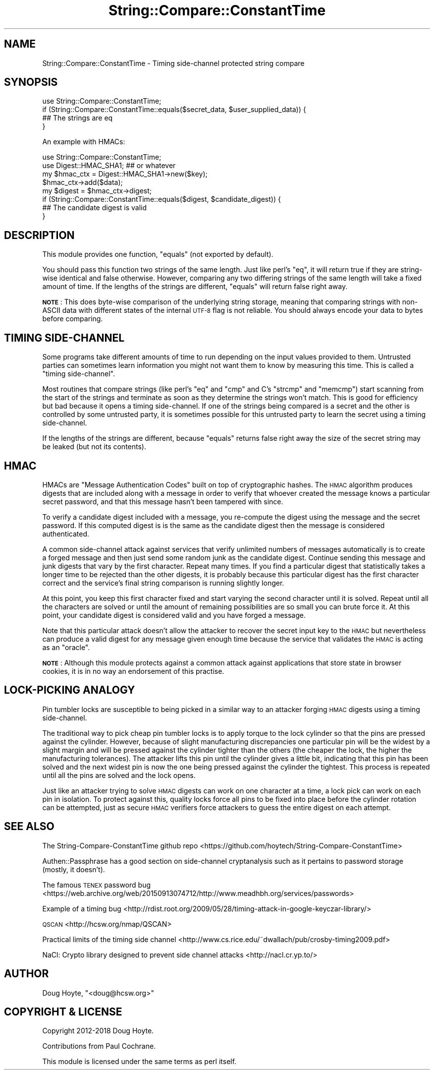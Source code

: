 .\" Automatically generated by Pod::Man 4.14 (Pod::Simple 3.40)
.\"
.\" Standard preamble:
.\" ========================================================================
.de Sp \" Vertical space (when we can't use .PP)
.if t .sp .5v
.if n .sp
..
.de Vb \" Begin verbatim text
.ft CW
.nf
.ne \\$1
..
.de Ve \" End verbatim text
.ft R
.fi
..
.\" Set up some character translations and predefined strings.  \*(-- will
.\" give an unbreakable dash, \*(PI will give pi, \*(L" will give a left
.\" double quote, and \*(R" will give a right double quote.  \*(C+ will
.\" give a nicer C++.  Capital omega is used to do unbreakable dashes and
.\" therefore won't be available.  \*(C` and \*(C' expand to `' in nroff,
.\" nothing in troff, for use with C<>.
.tr \(*W-
.ds C+ C\v'-.1v'\h'-1p'\s-2+\h'-1p'+\s0\v'.1v'\h'-1p'
.ie n \{\
.    ds -- \(*W-
.    ds PI pi
.    if (\n(.H=4u)&(1m=24u) .ds -- \(*W\h'-12u'\(*W\h'-12u'-\" diablo 10 pitch
.    if (\n(.H=4u)&(1m=20u) .ds -- \(*W\h'-12u'\(*W\h'-8u'-\"  diablo 12 pitch
.    ds L" ""
.    ds R" ""
.    ds C` ""
.    ds C' ""
'br\}
.el\{\
.    ds -- \|\(em\|
.    ds PI \(*p
.    ds L" ``
.    ds R" ''
.    ds C`
.    ds C'
'br\}
.\"
.\" Escape single quotes in literal strings from groff's Unicode transform.
.ie \n(.g .ds Aq \(aq
.el       .ds Aq '
.\"
.\" If the F register is >0, we'll generate index entries on stderr for
.\" titles (.TH), headers (.SH), subsections (.SS), items (.Ip), and index
.\" entries marked with X<> in POD.  Of course, you'll have to process the
.\" output yourself in some meaningful fashion.
.\"
.\" Avoid warning from groff about undefined register 'F'.
.de IX
..
.nr rF 0
.if \n(.g .if rF .nr rF 1
.if (\n(rF:(\n(.g==0)) \{\
.    if \nF \{\
.        de IX
.        tm Index:\\$1\t\\n%\t"\\$2"
..
.        if !\nF==2 \{\
.            nr % 0
.            nr F 2
.        \}
.    \}
.\}
.rr rF
.\" ========================================================================
.\"
.IX Title "String::Compare::ConstantTime 3"
.TH String::Compare::ConstantTime 3 "2019-06-17" "perl v5.32.0" "User Contributed Perl Documentation"
.\" For nroff, turn off justification.  Always turn off hyphenation; it makes
.\" way too many mistakes in technical documents.
.if n .ad l
.nh
.SH "NAME"
String::Compare::ConstantTime \- Timing side\-channel protected string compare
.SH "SYNOPSIS"
.IX Header "SYNOPSIS"
.Vb 1
\&    use String::Compare::ConstantTime;
\&
\&    if (String::Compare::ConstantTime::equals($secret_data, $user_supplied_data)) {
\&      ## The strings are eq
\&    }
.Ve
.PP
An example with HMACs:
.PP
.Vb 2
\&    use String::Compare::ConstantTime;
\&    use Digest::HMAC_SHA1; ## or whatever
\&
\&    my $hmac_ctx = Digest::HMAC_SHA1\->new($key);
\&    $hmac_ctx\->add($data);
\&    my $digest = $hmac_ctx\->digest;
\&
\&    if (String::Compare::ConstantTime::equals($digest, $candidate_digest)) {
\&      ## The candidate digest is valid
\&    }
.Ve
.SH "DESCRIPTION"
.IX Header "DESCRIPTION"
This module provides one function, \f(CW\*(C`equals\*(C'\fR (not exported by default).
.PP
You should pass this function two strings of the same length. Just like perl's \f(CW\*(C`eq\*(C'\fR, it will return true if they are string-wise identical and false otherwise. However, comparing any two differing strings of the same length will take a fixed amount of time. If the lengths of the strings are different, \f(CW\*(C`equals\*(C'\fR will return false right away.
.PP
\&\fB\s-1NOTE\s0\fR: This does byte-wise comparison of the underlying string storage, meaning that comparing strings with non-ASCII data with different states of the internal \s-1UTF\-8\s0 flag is not reliable.  You should always encode your data to bytes before comparing.
.SH "TIMING SIDE-CHANNEL"
.IX Header "TIMING SIDE-CHANNEL"
Some programs take different amounts of time to run depending on the input values provided to them. Untrusted parties can sometimes learn information you might not want them to know by measuring this time. This is called a \*(L"timing side-channel\*(R".
.PP
Most routines that compare strings (like perl's \f(CW\*(C`eq\*(C'\fR and \f(CW\*(C`cmp\*(C'\fR and C's \f(CW\*(C`strcmp\*(C'\fR and \f(CW\*(C`memcmp\*(C'\fR) start scanning from the start of the strings and terminate as soon as they determine the strings won't match. This is good for efficiency but bad because it opens a timing side-channel. If one of the strings being compared is a secret and the other is controlled by some untrusted party, it is sometimes possible for this untrusted party to learn the secret using a timing side-channel.
.PP
If the lengths of the strings are different, because \f(CW\*(C`equals\*(C'\fR returns false right away the size of the secret string may be leaked (but not its contents).
.SH "HMAC"
.IX Header "HMAC"
HMACs are \*(L"Message Authentication Codes\*(R" built on top of cryptographic hashes. The \s-1HMAC\s0 algorithm produces digests that are included along with a message in order to verify that whoever created the message knows a particular secret password, and that this message hasn't been tampered with since.
.PP
To verify a candidate digest included with a message, you re-compute the digest using the message and the secret password. If this computed digest is is the same as the candidate digest then the message is considered authenticated.
.PP
A common side-channel attack against services that verify unlimited numbers of messages automatically is to create a forged message and then just send some random junk as the candidate digest. Continue sending this message and junk digests that vary by the first character. Repeat many times. If you find a particular digest that statistically takes a longer time to be rejected than the other digests, it is probably because this particular digest has the first character correct and the service's final string comparison is running slightly longer.
.PP
At this point, you keep this first character fixed and start varying the second character until it is solved. Repeat until all the characters are solved or until the amount of remaining possibilities are so small you can brute force it. At this point, your candidate digest is considered valid and you have forged a message.
.PP
Note that this particular attack doesn't allow the attacker to recover the secret input key to the \s-1HMAC\s0 but nevertheless can produce a valid digest for any message given enough time because the service that validates the \s-1HMAC\s0 is acting as an \*(L"oracle\*(R".
.PP
\&\fB\s-1NOTE\s0\fR: Although this module protects against a common attack against applications that store state in browser cookies, it is in no way an endorsement of this practise.
.SH "LOCK-PICKING ANALOGY"
.IX Header "LOCK-PICKING ANALOGY"
Pin tumbler locks are susceptible to being picked in a similar way to an attacker forging \s-1HMAC\s0 digests using a timing side-channel.
.PP
The traditional way to pick cheap pin tumbler locks is to apply torque to the lock cylinder so that the pins are pressed against the cylinder. However, because of slight manufacturing discrepancies one particular pin will be the widest by a slight margin and will be pressed against the cylinder tighter than the others (the cheaper the lock, the higher the manufacturing tolerances). The attacker lifts this pin until the cylinder gives a little bit, indicating that this pin has been solved and the next widest pin is now the one being pressed against the cylinder the tightest. This process is repeated until all the pins are solved and the lock opens.
.PP
Just like an attacker trying to solve \s-1HMAC\s0 digests can work on one character at a time, a lock pick can work on each pin in isolation. To protect against this, quality locks force all pins to be fixed into place before the cylinder rotation can be attempted, just as secure \s-1HMAC\s0 verifiers force attackers to guess the entire digest on each attempt.
.SH "SEE ALSO"
.IX Header "SEE ALSO"
The String-Compare-ConstantTime github repo <https://github.com/hoytech/String-Compare-ConstantTime>
.PP
Authen::Passphrase has a good section on side-channel cryptanalysis such as it pertains to password storage (mostly, it doesn't).
.PP
The famous \s-1TENEX\s0 password bug <https://web.archive.org/web/20150913074712/http://www.meadhbh.org/services/passwords>
.PP
Example of a timing bug <http://rdist.root.org/2009/05/28/timing-attack-in-google-keyczar-library/>
.PP
\&\s-1QSCAN\s0 <http://hcsw.org/nmap/QSCAN>
.PP
Practical limits of the timing side channel <http://www.cs.rice.edu/~dwallach/pub/crosby-timing2009.pdf>
.PP
NaCl: Crypto library designed to prevent side channel attacks <http://nacl.cr.yp.to/>
.SH "AUTHOR"
.IX Header "AUTHOR"
Doug Hoyte, \f(CW\*(C`<doug@hcsw.org>\*(C'\fR
.SH "COPYRIGHT & LICENSE"
.IX Header "COPYRIGHT & LICENSE"
Copyright 2012\-2018 Doug Hoyte.
.PP
Contributions from Paul Cochrane.
.PP
This module is licensed under the same terms as perl itself.
